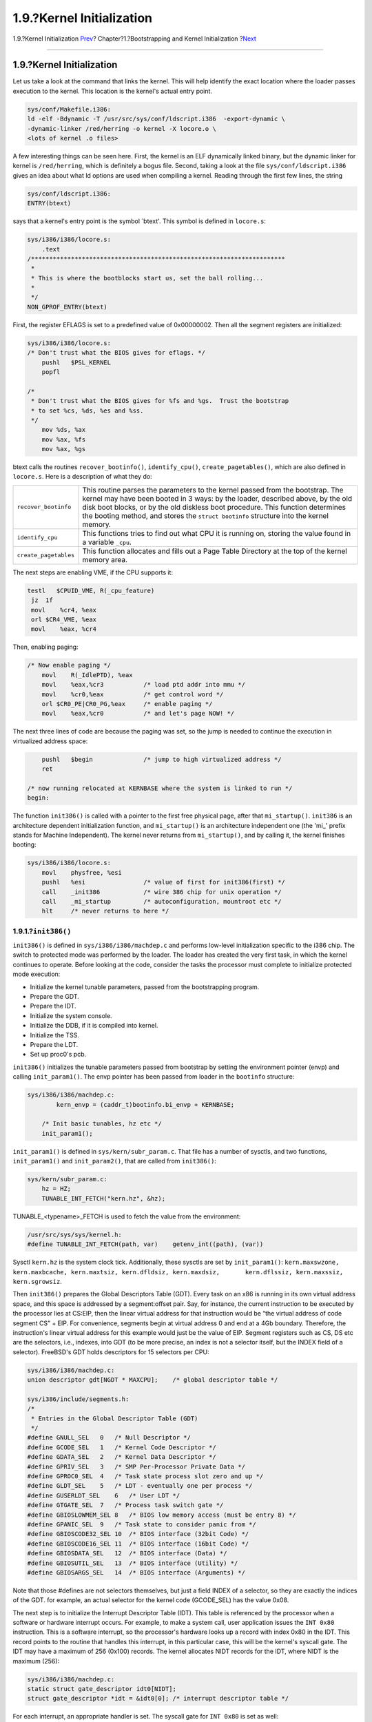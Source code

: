 ==========================
1.9.?Kernel Initialization
==========================

.. raw:: html

   <div class="navheader">

1.9.?Kernel Initialization
`Prev <boot-loader.html>`__?
Chapter?1.?Bootstrapping and Kernel Initialization
?\ `Next <locking.html>`__

--------------

.. raw:: html

   </div>

.. raw:: html

   <div class="sect1">

.. raw:: html

   <div class="titlepage" xmlns="">

.. raw:: html

   <div>

.. raw:: html

   <div>

1.9.?Kernel Initialization
--------------------------

.. raw:: html

   </div>

.. raw:: html

   </div>

.. raw:: html

   </div>

Let us take a look at the command that links the kernel. This will help
identify the exact location where the loader passes execution to the
kernel. This location is the kernel's actual entry point.

.. code:: programlisting

    sys/conf/Makefile.i386:
    ld -elf -Bdynamic -T /usr/src/sys/conf/ldscript.i386  -export-dynamic \
    -dynamic-linker /red/herring -o kernel -X locore.o \
    <lots of kernel .o files>

A few interesting things can be seen here. First, the kernel is an ELF
dynamically linked binary, but the dynamic linker for kernel is
``/red/herring``, which is definitely a bogus file. Second, taking a
look at the file ``sys/conf/ldscript.i386`` gives an idea about what ld
options are used when compiling a kernel. Reading through the first few
lines, the string

.. code:: programlisting

    sys/conf/ldscript.i386:
    ENTRY(btext)

says that a kernel's entry point is the symbol \`btext'. This symbol is
defined in ``locore.s``:

.. code:: programlisting

    sys/i386/i386/locore.s:
        .text
    /**********************************************************************
     *
     * This is where the bootblocks start us, set the ball rolling...
     *
     */
    NON_GPROF_ENTRY(btext)

First, the register EFLAGS is set to a predefined value of 0x00000002.
Then all the segment registers are initialized:

.. code:: programlisting

    sys/i386/i386/locore.s:
    /* Don't trust what the BIOS gives for eflags. */
        pushl   $PSL_KERNEL
        popfl

    /*
     * Don't trust what the BIOS gives for %fs and %gs.  Trust the bootstrap
     * to set %cs, %ds, %es and %ss.
     */
        mov %ds, %ax
        mov %ax, %fs
        mov %ax, %gs

btext calls the routines ``recover_bootinfo()``, ``identify_cpu()``,
``create_pagetables()``, which are also defined in ``locore.s``. Here is
a description of what they do:

.. raw:: html

   <div class="informaltable">

+-------------------------+------------------------------------------------------------------------------------------------------------------------------------------------------------------------------------------------------------------------------------------------------------------------------------------------------------------------------------------------+
| ``recover_bootinfo``    | This routine parses the parameters to the kernel passed from the bootstrap. The kernel may have been booted in 3 ways: by the loader, described above, by the old disk boot blocks, or by the old diskless boot procedure. This function determines the booting method, and stores the ``struct bootinfo`` structure into the kernel memory.   |
+-------------------------+------------------------------------------------------------------------------------------------------------------------------------------------------------------------------------------------------------------------------------------------------------------------------------------------------------------------------------------------+
| ``identify_cpu``        | This functions tries to find out what CPU it is running on, storing the value found in a variable ``_cpu``.                                                                                                                                                                                                                                    |
+-------------------------+------------------------------------------------------------------------------------------------------------------------------------------------------------------------------------------------------------------------------------------------------------------------------------------------------------------------------------------------+
| ``create_pagetables``   | This function allocates and fills out a Page Table Directory at the top of the kernel memory area.                                                                                                                                                                                                                                             |
+-------------------------+------------------------------------------------------------------------------------------------------------------------------------------------------------------------------------------------------------------------------------------------------------------------------------------------------------------------------------------------+

.. raw:: html

   </div>

The next steps are enabling VME, if the CPU supports it:

.. code:: programlisting

       testl   $CPUID_VME, R(_cpu_feature)
        jz  1f
        movl    %cr4, %eax
        orl $CR4_VME, %eax
        movl    %eax, %cr4

Then, enabling paging:

.. code:: programlisting

    /* Now enable paging */
        movl    R(_IdlePTD), %eax
        movl    %eax,%cr3           /* load ptd addr into mmu */
        movl    %cr0,%eax           /* get control word */
        orl $CR0_PE|CR0_PG,%eax     /* enable paging */
        movl    %eax,%cr0           /* and let's page NOW! */

The next three lines of code are because the paging was set, so the jump
is needed to continue the execution in virtualized address space:

.. code:: programlisting

        pushl   $begin              /* jump to high virtualized address */
        ret

    /* now running relocated at KERNBASE where the system is linked to run */
    begin:

The function ``init386()`` is called with a pointer to the first free
physical page, after that ``mi_startup()``. ``init386`` is an
architecture dependent initialization function, and ``mi_startup()`` is
an architecture independent one (the 'mi\_' prefix stands for Machine
Independent). The kernel never returns from ``mi_startup()``, and by
calling it, the kernel finishes booting:

.. code:: programlisting

    sys/i386/i386/locore.s:
        movl    physfree, %esi
        pushl   %esi                /* value of first for init386(first) */
        call    _init386            /* wire 386 chip for unix operation */
        call    _mi_startup         /* autoconfiguration, mountroot etc */
        hlt     /* never returns to here */

.. raw:: html

   <div class="sect2">

.. raw:: html

   <div class="titlepage" xmlns="">

.. raw:: html

   <div>

.. raw:: html

   <div>

1.9.1.?\ ``init386()``
~~~~~~~~~~~~~~~~~~~~~~

.. raw:: html

   </div>

.. raw:: html

   </div>

.. raw:: html

   </div>

``init386()`` is defined in ``sys/i386/i386/machdep.c`` and performs
low-level initialization specific to the i386 chip. The switch to
protected mode was performed by the loader. The loader has created the
very first task, in which the kernel continues to operate. Before
looking at the code, consider the tasks the processor must complete to
initialize protected mode execution:

.. raw:: html

   <div class="itemizedlist">

-  Initialize the kernel tunable parameters, passed from the
   bootstrapping program.

-  Prepare the GDT.

-  Prepare the IDT.

-  Initialize the system console.

-  Initialize the DDB, if it is compiled into kernel.

-  Initialize the TSS.

-  Prepare the LDT.

-  Set up proc0's pcb.

.. raw:: html

   </div>

``init386()`` initializes the tunable parameters passed from bootstrap
by setting the environment pointer (envp) and calling ``init_param1()``.
The envp pointer has been passed from loader in the ``bootinfo``
structure:

.. code:: programlisting

    sys/i386/i386/machdep.c:
            kern_envp = (caddr_t)bootinfo.bi_envp + KERNBASE;

        /* Init basic tunables, hz etc */
        init_param1();

``init_param1()`` is defined in ``sys/kern/subr_param.c``. That file has
a number of sysctls, and two functions, ``init_param1()`` and
``init_param2()``, that are called from ``init386()``:

.. code:: programlisting

    sys/kern/subr_param.c:
        hz = HZ;
        TUNABLE_INT_FETCH("kern.hz", &hz);

TUNABLE\_<typename>\_FETCH is used to fetch the value from the
environment:

.. code:: programlisting

    /usr/src/sys/sys/kernel.h:
    #define TUNABLE_INT_FETCH(path, var)    getenv_int((path), (var))

Sysctl ``kern.hz`` is the system clock tick. Additionally, these sysctls
are set by ``init_param1()``:
``kern.maxswzone,     kern.maxbcache, kern.maxtsiz, kern.dfldsiz, kern.maxdsiz,       kern.dflssiz, kern.maxssiz, kern.sgrowsiz``.

Then ``init386()`` prepares the Global Descriptors Table (GDT). Every
task on an x86 is running in its own virtual address space, and this
space is addressed by a segment:offset pair. Say, for instance, the
current instruction to be executed by the processor lies at CS:EIP, then
the linear virtual address for that instruction would be “the virtual
address of code segment CS” + EIP. For convenience, segments begin at
virtual address 0 and end at a 4Gb boundary. Therefore, the
instruction's linear virtual address for this example would just be the
value of EIP. Segment registers such as CS, DS etc are the selectors,
i.e., indexes, into GDT (to be more precise, an index is not a selector
itself, but the INDEX field of a selector). FreeBSD's GDT holds
descriptors for 15 selectors per CPU:

.. code:: programlisting

    sys/i386/i386/machdep.c:
    union descriptor gdt[NGDT * MAXCPU];    /* global descriptor table */

    sys/i386/include/segments.h:
    /*
     * Entries in the Global Descriptor Table (GDT)
     */
    #define GNULL_SEL   0   /* Null Descriptor */
    #define GCODE_SEL   1   /* Kernel Code Descriptor */
    #define GDATA_SEL   2   /* Kernel Data Descriptor */
    #define GPRIV_SEL   3   /* SMP Per-Processor Private Data */
    #define GPROC0_SEL  4   /* Task state process slot zero and up */
    #define GLDT_SEL    5   /* LDT - eventually one per process */
    #define GUSERLDT_SEL    6   /* User LDT */
    #define GTGATE_SEL  7   /* Process task switch gate */
    #define GBIOSLOWMEM_SEL 8   /* BIOS low memory access (must be entry 8) */
    #define GPANIC_SEL  9   /* Task state to consider panic from */
    #define GBIOSCODE32_SEL 10  /* BIOS interface (32bit Code) */
    #define GBIOSCODE16_SEL 11  /* BIOS interface (16bit Code) */
    #define GBIOSDATA_SEL   12  /* BIOS interface (Data) */
    #define GBIOSUTIL_SEL   13  /* BIOS interface (Utility) */
    #define GBIOSARGS_SEL   14  /* BIOS interface (Arguments) */

Note that those #defines are not selectors themselves, but just a field
INDEX of a selector, so they are exactly the indices of the GDT. for
example, an actual selector for the kernel code (GCODE\_SEL) has the
value 0x08.

The next step is to initialize the Interrupt Descriptor Table (IDT).
This table is referenced by the processor when a software or hardware
interrupt occurs. For example, to make a system call, user application
issues the ``INT 0x80`` instruction. This is a software interrupt, so
the processor's hardware looks up a record with index 0x80 in the IDT.
This record points to the routine that handles this interrupt, in this
particular case, this will be the kernel's syscall gate. The IDT may
have a maximum of 256 (0x100) records. The kernel allocates NIDT records
for the IDT, where NIDT is the maximum (256):

.. code:: programlisting

    sys/i386/i386/machdep.c:
    static struct gate_descriptor idt0[NIDT];
    struct gate_descriptor *idt = &idt0[0]; /* interrupt descriptor table */

For each interrupt, an appropriate handler is set. The syscall gate for
``INT 0x80`` is set as well:

.. code:: programlisting

    sys/i386/i386/machdep.c:
        setidt(0x80, &IDTVEC(int0x80_syscall),
                SDT_SYS386TGT, SEL_UPL, GSEL(GCODE_SEL, SEL_KPL));

So when a userland application issues the ``INT 0x80`` instruction,
control will transfer to the function ``_Xint0x80_syscall``, which is in
the kernel code segment and will be executed with supervisor privileges.

Console and DDB are then initialized:

.. code:: programlisting

    sys/i386/i386/machdep.c:
        cninit();
    /* skipped */
    #ifdef DDB
        kdb_init();
        if (boothowto & RB_KDB)
            Debugger("Boot flags requested debugger");
    #endif

The Task State Segment is another x86 protected mode structure, the TSS
is used by the hardware to store task information when a task switch
occurs.

The Local Descriptors Table is used to reference userland code and data.
Several selectors are defined to point to the LDT, they are the system
call gates and the user code and data selectors:

.. code:: programlisting

    /usr/include/machine/segments.h:
    #define LSYS5CALLS_SEL  0   /* forced by intel BCS */
    #define LSYS5SIGR_SEL   1
    #define L43BSDCALLS_SEL 2   /* notyet */
    #define LUCODE_SEL  3
    #define LSOL26CALLS_SEL 4   /* Solaris >= 2.6 system call gate */
    #define LUDATA_SEL  5
    /* separate stack, es,fs,gs sels ? */
    /* #define  LPOSIXCALLS_SEL 5*/ /* notyet */
    #define LBSDICALLS_SEL  16  /* BSDI system call gate */
    #define NLDT        (LBSDICALLS_SEL + 1)

Next, proc0's Process Control Block (``struct pcb``) structure is
initialized. proc0 is a ``struct proc`` structure that describes a
kernel process. It is always present while the kernel is running,
therefore it is declared as global:

.. code:: programlisting

    sys/kern/kern_init.c:
        struct  proc proc0;

The structure ``struct pcb`` is a part of a proc structure. It is
defined in ``/usr/include/machine/pcb.h`` and has a process's
information specific to the i386 architecture, such as registers values.

.. raw:: html

   </div>

.. raw:: html

   <div class="sect2">

.. raw:: html

   <div class="titlepage" xmlns="">

.. raw:: html

   <div>

.. raw:: html

   <div>

1.9.2.?\ ``mi_startup()``
~~~~~~~~~~~~~~~~~~~~~~~~~

.. raw:: html

   </div>

.. raw:: html

   </div>

.. raw:: html

   </div>

This function performs a bubble sort of all the system initialization
objects and then calls the entry of each object one by one:

.. code:: programlisting

    sys/kern/init_main.c:
        for (sipp = sysinit; *sipp; sipp++) {

            /* ... skipped ... */

            /* Call function */
            (*((*sipp)->func))((*sipp)->udata);
            /* ... skipped ... */
        }

Although the sysinit framework is described in the `Developers'
Handbook <../../../../doc/en_US.ISO8859-1/books/developers-handbook>`__,
I will discuss the internals of it.

Every system initialization object (sysinit object) is created by
calling a SYSINIT() macro. Let us take as example an ``announce``
sysinit object. This object prints the copyright message:

.. code:: programlisting

    sys/kern/init_main.c:
    static void
    print_caddr_t(void *data __unused)
    {
        printf("%s", (char *)data);
    }
    SYSINIT(announce, SI_SUB_COPYRIGHT, SI_ORDER_FIRST, print_caddr_t, copyright)

The subsystem ID for this object is SI\_SUB\_COPYRIGHT (0x0800001),
which comes right after the SI\_SUB\_CONSOLE (0x0800000). So, the
copyright message will be printed out first, just after the console
initialization.

Let us take a look at what exactly the macro ``SYSINIT()`` does. It
expands to a ``C_SYSINIT()`` macro. The ``C_SYSINIT()`` macro then
expands to a static ``struct sysinit`` structure declaration with
another ``DATA_SET`` macro call:

.. code:: programlisting

    /usr/include/sys/kernel.h:
          #define C_SYSINIT(uniquifier, subsystem, order, func, ident) \
          static struct sysinit uniquifier ## _sys_init = { \ subsystem, \
          order, \ func, \ ident \ }; \ DATA_SET(sysinit_set,uniquifier ##
          _sys_init);

    #define SYSINIT(uniquifier, subsystem, order, func, ident)  \
        C_SYSINIT(uniquifier, subsystem, order,         \
        (sysinit_cfunc_t)(sysinit_nfunc_t)func, (void *)ident)

The ``DATA_SET()`` macro expands to a ``MAKE_SET()``, and that macro is
the point where all the sysinit magic is hidden:

.. code:: programlisting

    /usr/include/linker_set.h:
    #define MAKE_SET(set, sym)                      \
        static void const * const __set_##set##_sym_##sym = &sym;   \
        __asm(".section .set." #set ",\"aw\"");             \
        __asm(".long " #sym);                       \
        __asm(".previous")
    #endif
    #define TEXT_SET(set, sym) MAKE_SET(set, sym)
    #define DATA_SET(set, sym) MAKE_SET(set, sym)

In our case, the following declaration will occur:

.. code:: programlisting

    static struct sysinit announce_sys_init = {
        SI_SUB_COPYRIGHT,
        SI_ORDER_FIRST,
        (sysinit_cfunc_t)(sysinit_nfunc_t)  print_caddr_t,
        (void *) copyright
    };

    static void const *const __set_sysinit_set_sym_announce_sys_init =
        &announce_sys_init;
    __asm(".section .set.sysinit_set" ",\"aw\"");
    __asm(".long " "announce_sys_init");
    __asm(".previous");

The first ``__asm`` instruction will create an ELF section within the
kernel's executable. This will happen at kernel link time. The section
will have the name ``.set.sysinit_set``. The content of this section is
one 32-bit value, the address of announce\_sys\_init structure, and that
is what the second ``__asm`` is. The third ``__asm`` instruction marks
the end of a section. If a directive with the same section name occurred
before, the content, i.e., the 32-bit value, will be appended to the
existing section, so forming an array of 32-bit pointers.

Running objdump on a kernel binary, you may notice the presence of such
small sections:

.. code:: screen

    % objdump -h /kernel
      7 .set.cons_set 00000014  c03164c0  c03164c0  002154c0  2**2
                      CONTENTS, ALLOC, LOAD, DATA
      8 .set.kbddriver_set 00000010  c03164d4  c03164d4  002154d4  2**2
                      CONTENTS, ALLOC, LOAD, DATA
      9 .set.scrndr_set 00000024  c03164e4  c03164e4  002154e4  2**2
                      CONTENTS, ALLOC, LOAD, DATA
     10 .set.scterm_set 0000000c  c0316508  c0316508  00215508  2**2
                      CONTENTS, ALLOC, LOAD, DATA
     11 .set.sysctl_set 0000097c  c0316514  c0316514  00215514  2**2
                      CONTENTS, ALLOC, LOAD, DATA
     12 .set.sysinit_set 00000664  c0316e90  c0316e90  00215e90  2**2
                      CONTENTS, ALLOC, LOAD, DATA

This screen dump shows that the size of .set.sysinit\_set section is
0x664 bytes, so ``0x664/sizeof(void     *)`` sysinit objects are
compiled into the kernel. The other sections such as ``.set.sysctl_set``
represent other linker sets.

By defining a variable of type ``struct       linker_set`` the content
of ``.set.sysinit_set`` section will be “collected” into that variable:

.. code:: programlisting

    sys/kern/init_main.c:
          extern struct linker_set sysinit_set; /* XXX */

The ``struct linker_set`` is defined as follows:

.. code:: programlisting

    /usr/include/linker_set.h:
      struct linker_set {
        int ls_length;
        void    *ls_items[1];       /* really ls_length of them, trailing NULL */
    };

The first node will be equal to the number of a sysinit objects, and the
second node will be a NULL-terminated array of pointers to them.

Returning to the ``mi_startup()`` discussion, it is must be clear now,
how the sysinit objects are being organized. The ``mi_startup()``
function sorts them and calls each. The very last object is the system
scheduler:

.. code:: programlisting

    /usr/include/sys/kernel.h:
    enum sysinit_sub_id {
        SI_SUB_DUMMY        = 0x0000000,    /* not executed; for linker*/
        SI_SUB_DONE     = 0x0000001,    /* processed*/
        SI_SUB_CONSOLE      = 0x0800000,    /* console*/
        SI_SUB_COPYRIGHT    = 0x0800001,    /* first use of console*/
    ...
        SI_SUB_RUN_SCHEDULER    = 0xfffffff /* scheduler: no return*/
    };

The system scheduler sysinit object is defined in the file
``sys/vm/vm_glue.c``, and the entry point for that object is
``scheduler()``. That function is actually an infinite loop, and it
represents a process with PID 0, the swapper process. The proc0
structure, mentioned before, is used to describe it.

The first user process, called *init*, is created by the sysinit object
``init``:

.. code:: programlisting

    sys/kern/init_main.c:
    static void
    create_init(const void *udata __unused)
    {
        int error;
        int s;

        s = splhigh();
        error = fork1(&proc0, RFFDG | RFPROC, &initproc);
        if (error)
            panic("cannot fork init: %d\n", error);
        initproc->p_flag |= P_INMEM | P_SYSTEM;
        cpu_set_fork_handler(initproc, start_init, NULL);
        remrunqueue(initproc);
        splx(s);
    }
    SYSINIT(init,SI_SUB_CREATE_INIT, SI_ORDER_FIRST, create_init, NULL)

The ``create_init()`` allocates a new process by calling ``fork1()``,
but does not mark it runnable. When this new process is scheduled for
execution by the scheduler, the ``start_init()`` will be called. That
function is defined in ``init_main.c``. It tries to load and exec the
``init`` binary, probing ``/sbin/init`` first, then ``/sbin/oinit``,
``/sbin/init.bak``, and finally ``/stand/sysinstall``:

.. code:: programlisting

    sys/kern/init_main.c:
    static char init_path[MAXPATHLEN] =
    #ifdef  INIT_PATH
        __XSTRING(INIT_PATH);
    #else
        "/sbin/init:/sbin/oinit:/sbin/init.bak:/stand/sysinstall";
    #endif

.. raw:: html

   </div>

.. raw:: html

   </div>

.. raw:: html

   <div class="navfooter">

--------------

+--------------------------------+-------------------------+------------------------------+
| `Prev <boot-loader.html>`__?   | `Up <boot.html>`__      | ?\ `Next <locking.html>`__   |
+--------------------------------+-------------------------+------------------------------+
| 1.8.?loader Stage?             | `Home <index.html>`__   | ?Chapter?2.?Locking Notes    |
+--------------------------------+-------------------------+------------------------------+

.. raw:: html

   </div>

All FreeBSD documents are available for download at
http://ftp.FreeBSD.org/pub/FreeBSD/doc/

| Questions that are not answered by the
  `documentation <http://www.FreeBSD.org/docs.html>`__ may be sent to
  <freebsd-questions@FreeBSD.org\ >.
|  Send questions about this document to <freebsd-doc@FreeBSD.org\ >.
